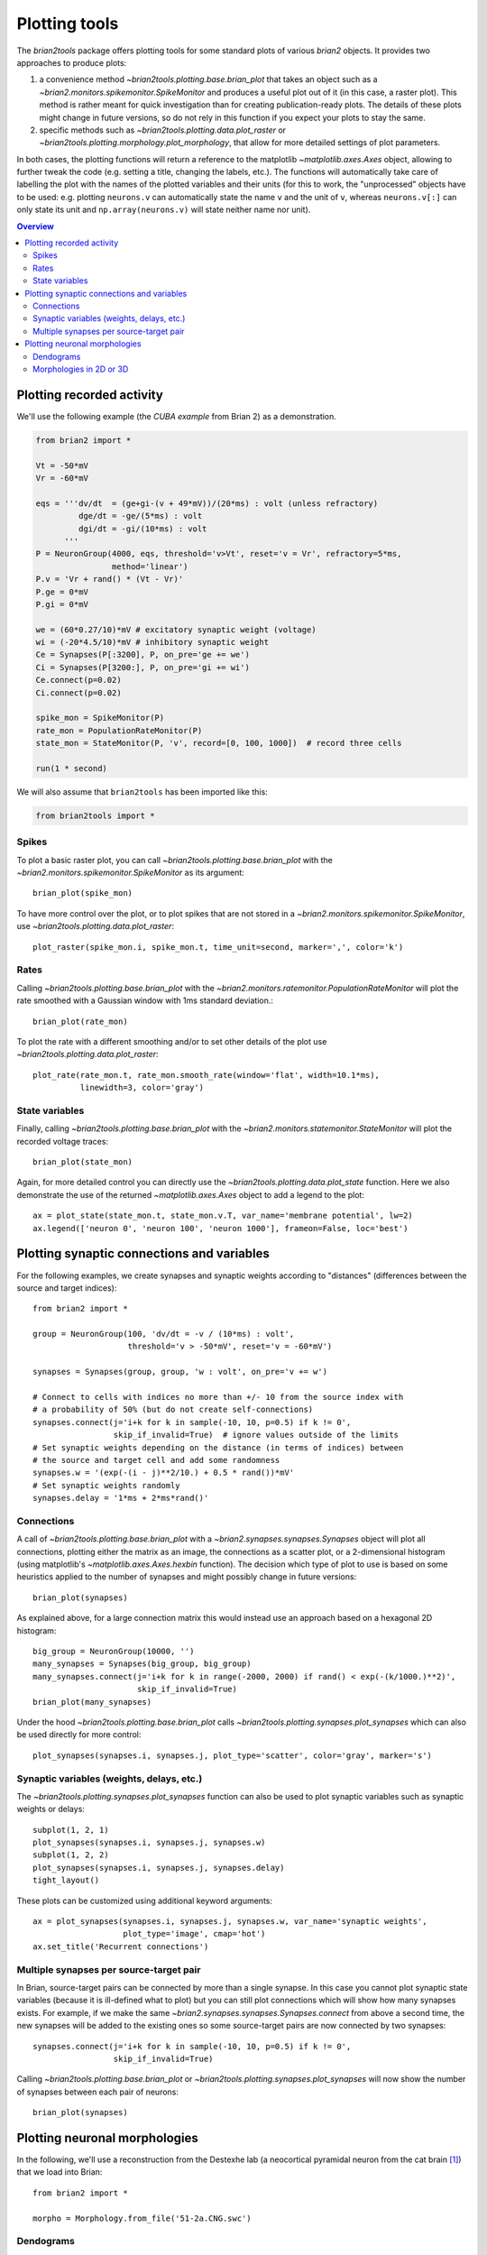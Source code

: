 Plotting tools
==============

The `brian2tools` package offers plotting tools for some standard plots of various `brian2` objects. It provides two
approaches to produce plots:

1. a convenience method `~brian2tools.plotting.base.brian_plot` that takes an object such as a
   `~brian2.monitors.spikemonitor.SpikeMonitor` and produces a useful plot out of it (in this case, a raster plot). This
   method is rather meant for quick investigation than for creating publication-ready plots. The details of these plots
   might change in future versions, so do not rely in this function if you expect your plots to stay the same.
2. specific methods such as `~brian2tools.plotting.data.plot_raster` or
   `~brian2tools.plotting.morphology.plot_morphology`, that allow for more detailed settings of plot parameters.

In both cases, the plotting functions will return a reference to the matplotlib `~matplotlib.axes.Axes` object, allowing
to further tweak the code (e.g. setting a title, changing the labels, etc.). The functions will automatically take care
of labelling the plot with the names of the plotted variables and their units (for this to work, the "unprocessed"
objects have to be used: e.g. plotting ``neurons.v`` can automatically state the name ``v`` and the unit of ``v``,
whereas ``neurons.v[:]`` can only state its unit and ``np.array(neurons.v)`` will state neither name nor unit).

.. contents::
    Overview
    :local:

Plotting recorded activity
--------------------------
We'll use the following example (the *CUBA example* from Brian 2) as a demonstration.

.. code:: python

    from brian2 import *

    Vt = -50*mV
    Vr = -60*mV

    eqs = '''dv/dt  = (ge+gi-(v + 49*mV))/(20*ms) : volt (unless refractory)
             dge/dt = -ge/(5*ms) : volt
             dgi/dt = -gi/(10*ms) : volt
          '''
    P = NeuronGroup(4000, eqs, threshold='v>Vt', reset='v = Vr', refractory=5*ms,
                    method='linear')
    P.v = 'Vr + rand() * (Vt - Vr)'
    P.ge = 0*mV
    P.gi = 0*mV

    we = (60*0.27/10)*mV # excitatory synaptic weight (voltage)
    wi = (-20*4.5/10)*mV # inhibitory synaptic weight
    Ce = Synapses(P[:3200], P, on_pre='ge += we')
    Ci = Synapses(P[3200:], P, on_pre='gi += wi')
    Ce.connect(p=0.02)
    Ci.connect(p=0.02)

    spike_mon = SpikeMonitor(P)
    rate_mon = PopulationRateMonitor(P)
    state_mon = StateMonitor(P, 'v', record=[0, 100, 1000])  # record three cells

    run(1 * second)

We will also assume that ``brian2tools`` has been imported like this:

.. code:: python

    from brian2tools import *


Spikes
~~~~~~
To plot a basic raster plot, you can call `~brian2tools.plotting.base.brian_plot` with the
`~brian2.monitors.spikemonitor.SpikeMonitor` as its argument::

    brian_plot(spike_mon)

.. image:: ../images/brian_plot_spike_mon.png

To have more control over the plot, or to plot spikes that are not stored in a
`~brian2.monitors.spikemonitor.SpikeMonitor`, use `~brian2tools.plotting.data.plot_raster`::

    plot_raster(spike_mon.i, spike_mon.t, time_unit=second, marker=',', color='k')

.. image:: ../images/plot_raster.png

Rates
~~~~~
Calling `~brian2tools.plotting.base.brian_plot` with the `~brian2.monitors.ratemonitor.PopulationRateMonitor` will plot
the rate smoothed with a Gaussian window with 1ms standard deviation.::

    brian_plot(rate_mon)

.. image:: ../images/brian_plot_rate_mon.svg

To plot the rate with a different smoothing and/or to set other details of the plot use
`~brian2tools.plotting.data.plot_raster`::

    plot_rate(rate_mon.t, rate_mon.smooth_rate(window='flat', width=10.1*ms),
              linewidth=3, color='gray')

.. image:: ../images/plot_rate.svg

State variables
~~~~~~~~~~~~~~~
Finally, calling `~brian2tools.plotting.base.brian_plot` with the `~brian2.monitors.statemonitor.StateMonitor` will plot
the recorded voltage traces::

    brian_plot(state_mon)

.. image:: ../images/brian_plot_state_mon.svg

Again, for more detailed control you can directly use the `~brian2tools.plotting.data.plot_state` function. Here we also
demonstrate the use of the returned `~matplotlib.axes.Axes` object to add a legend to the plot::

    ax = plot_state(state_mon.t, state_mon.v.T, var_name='membrane potential', lw=2)
    ax.legend(['neuron 0', 'neuron 100', 'neuron 1000'], frameon=False, loc='best')

.. image:: ../images/plot_state.svg

Plotting synaptic connections and variables
-------------------------------------------
For the following examples, we create synapses and synaptic weights according to "distances" (differences between the
source and target indices)::

    from brian2 import *

    group = NeuronGroup(100, 'dv/dt = -v / (10*ms) : volt',
                        threshold='v > -50*mV', reset='v = -60*mV')

    synapses = Synapses(group, group, 'w : volt', on_pre='v += w')

    # Connect to cells with indices no more than +/- 10 from the source index with
    # a probability of 50% (but do not create self-connections)
    synapses.connect(j='i+k for k in sample(-10, 10, p=0.5) if k != 0',
                     skip_if_invalid=True)  # ignore values outside of the limits
    # Set synaptic weights depending on the distance (in terms of indices) between
    # the source and target cell and add some randomness
    synapses.w = '(exp(-(i - j)**2/10.) + 0.5 * rand())*mV'
    # Set synaptic weights randomly
    synapses.delay = '1*ms + 2*ms*rand()'

Connections
~~~~~~~~~~~
A call of `~brian2tools.plotting.base.brian_plot` with a `~brian2.synapses.synapses.Synapses` object will plot all
connections, plotting either the matrix as an image, the connections as a scatter plot, or a 2-dimensional histogram
(using matplotlib's `~matplotlib.axes.Axes.hexbin` function). The decision which type of plot to use is based on some
heuristics applied to the number of synapses and might possibly change in future versions::

    brian_plot(synapses)

.. image:: ../images/brian_plot_synapses.png

As explained above, for a large connection matrix this would instead use an approach based on a hexagonal 2D histogram::

    big_group = NeuronGroup(10000, '')
    many_synapses = Synapses(big_group, big_group)
    many_synapses.connect(j='i+k for k in range(-2000, 2000) if rand() < exp(-(k/1000.)**2)',
                          skip_if_invalid=True)
    brian_plot(many_synapses)

.. image:: ../images/brian_plot_synapses_big.png

Under the hood `~brian2tools.plotting.base.brian_plot` calls `~brian2tools.plotting.synapses.plot_synapses` which can
also be used directly for more control::

    plot_synapses(synapses.i, synapses.j, plot_type='scatter', color='gray', marker='s')

.. image:: ../images/plot_synapses_connections.svg

Synaptic variables (weights, delays, etc.)
~~~~~~~~~~~~~~~~~~~~~~~~~~~~~~~~~~~~~~~~~~
The `~brian2tools.plotting.synapses.plot_synapses` function can also be used to plot synaptic variables such as synaptic
weights or delays::

    subplot(1, 2, 1)
    plot_synapses(synapses.i, synapses.j, synapses.w)
    subplot(1, 2, 2)
    plot_synapses(synapses.i, synapses.j, synapses.delay)
    tight_layout()

.. image:: ../images/plot_synapses_weights_delays.svg

These plots can be customized using additional keyword arguments::

    ax = plot_synapses(synapses.i, synapses.j, synapses.w, var_name='synaptic weights',
                       plot_type='image', cmap='hot')
    ax.set_title('Recurrent connections')

.. image:: ../images/plot_synapses_weights_custom.png

Multiple synapses per source-target pair
~~~~~~~~~~~~~~~~~~~~~~~~~~~~~~~~~~~~~~~~
In Brian, source-target pairs can be connected by more than a single synapse. In this case you cannot plot synaptic
state variables (because it is ill-defined what to plot) but you can still plot connections which will show how many
synapses exists. For example, if we make the same `~brian2.synapses.synapses.Synapses.connect` from above a second time,
the new synapses will be added to the existing ones so some source-target pairs are now connected by two synapses::

    synapses.connect(j='i+k for k in sample(-10, 10, p=0.5) if k != 0',
                     skip_if_invalid=True)

Calling `~brian2tools.plotting.base.brian_plot` or `~brian2tools.plotting.synapses.plot_synapses` will now show the
number of synapses between each pair of neurons::

    brian_plot(synapses)

.. image:: ../images/brian_plot_multiple_synapses.png

Plotting neuronal morphologies
------------------------------
In the following, we'll use a reconstruction from the Destexhe lab (a neocortical pyramidal neuron from the cat
brain [#]_) that we load into Brian::

    from brian2 import *

    morpho = Morphology.from_file('51-2a.CNG.swc')

Dendograms
~~~~~~~~~~

Calling `~brian2tools.plotting.base.brian_plot` with a `~brian2.spatialneuron.morphology.Morphology` will plot a
dendogram::

    brian_plot(morpho)

.. image:: ../images/plot_dendrogram.svg

The `~brian2tools.plotting.morphology.plot_dendrogram` function does the same thing, but in contrast to the other
plot functions it does not allow any customization at the moment, so there is no benefit over using
`~brian2tools.plotting.base.brian_plot`.

.. _plotting_morphologies:

Morphologies in 2D or 3D
~~~~~~~~~~~~~~~~~~~~~~~~
In addition to the dendogram which only plots the general structure but not the actual morphology of the neuron in
space, you can plot the morphology using `~brian2tools.plotting.morphology.plot_morphology`. For a 3D morphology, this
will plot the morphology in 3D using the `Mayavi package`_ ::

    plot_morphology(morpho)

.. image:: ../images/plot_morphology_3d.png

For artificially created morphologies (where one might only use coordinates in 2D) or to get a quick view of a
morphology, you can also plot it in 2D (this will be done automatically if the coordinates are 2D only)::

    plot_morphology(morpho, plot_3d=False)

.. image:: ../images/plot_morphology_2d.svg

Both 2D and 3D morphology plots can be further customized, e.g. they can show the width of the compartments and do not
use the default alternation between blue and red for each section::

    plot_morphology(morpho, plot_3d=True, show_compartments=True,
                    show_diameter=True, colors=('darkblue',))

.. image:: ../images/plot_morphology_3d_diameters.png

.. _`Mayavi package`: http://docs.enthought.com/mayavi/mayavi/

.. [#] Available at http://neuromorpho.org/neuron_info.jsp?neuron_name=51-2a
